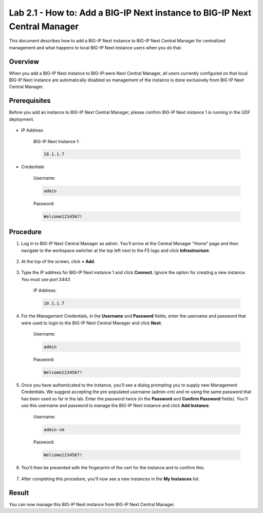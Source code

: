 ..  Author: Tami Skelton; revisions by Chad Jenison May 2023

Lab 2.1 - How to: Add a BIG-IP Next instance to BIG-IP Next Central Manager
===========================================================================

This document describes how to add a BIG-IP Next instance to BIG-IP Next Central Manager for centralized management and what happens to local BIG-IP Next instance users when you do that.

Overview
~~~~~~~~
When you add a BIG-IP Next instance to BIG-IP:were Next Central Manager, all users currently configured on that local BIG-IP Next instance are automatically disabled so management of the instance is done exclusively from BIG-IP Next Central Manager.

Prerequisites
~~~~~~~~~~~~~
Before you add an instance to BIG-IP Next Central Manager, please confirm BIG-IP Next instance 1 is running in the UDF deployment.

  .. image:: ./instance1-running.png

- IP Address

    BIG-IP Next Instance 1:

    .. code-block:: console

      10.1.1.7

- Credentials

	Username:

	.. code-block:: console

		admin

	Password:

	.. code-block:: console

		Welcome1234567!

Procedure
~~~~~~~~~

#. Log in to BIG-IP Next Central Manager as admin. You'll arrive at the Central Manager "Home" page and then navigate to the workspace switcher at the top left next to the F5 logo and click **Infrastructure**.

    .. image:: ./lab2_img03_navigation_to_infrastructure2.png
        :scale: 25%

#. At the top of the screen, click **+ Add**.

    .. image:: ./lab2_next_cm_my_instances_start.png/
		:scale: 25%

#. Type the IP address for BIG-IP Next instance 1 and click **Connect**. Ignore the option for creating a new instance. You must use port `5443`.

    IP Address:

    .. code-block:: console

      10.1.1.7

    .. image:: ./lab2_next_cm_add_instance_dialog.png
      :scale: 25%

#. For the Management Credentials, in the **Username** and **Password** fields, enter the username and password that were used to login to the BIG-IP Next Central Manager and click **Next**.

    Username:

    .. code-block:: console

      admin

    Password:

    .. code-block:: console

      Welcome1234567!

    .. image:: ./lab2_next_cm_login_to_instance.png
      :scale: 25%

#. Once you have authenticated to the instance, you'll see a dialog prompting you to supply new Management Credentials. We suggest accepting the pre-populated username (admin-cm) and re-using the same password that has been used so far in the lab. Enter the password twice (in the **Password** and **Confirm Password** fields). You'll use this username and password to manage the BIG-IP Next instance and click **Add Instance**.

    Username:

    .. code-block:: console

      admin-cm

    Password:

    .. code-block:: console

      Welcome1234567!

    .. image:: ./lab2_next_cm_add_instance_management_credentials.png
      :scale: 25%

#. You'll then be presented with the fingerprint of the cert for the instance and to confirm this.

    .. image:: ./lab2_next_cm_confirm_instance_fingerprint.png

#. After completing this procedure, you'll now see a new instances in the **My Instances** list.

    .. image:: ./lab2_next_cm_instances_list_3_instances.png
		:scale: 25%

Result
~~~~~~
You can now manage this BIG-IP Next instance from BIG-IP Next Central Manager.
